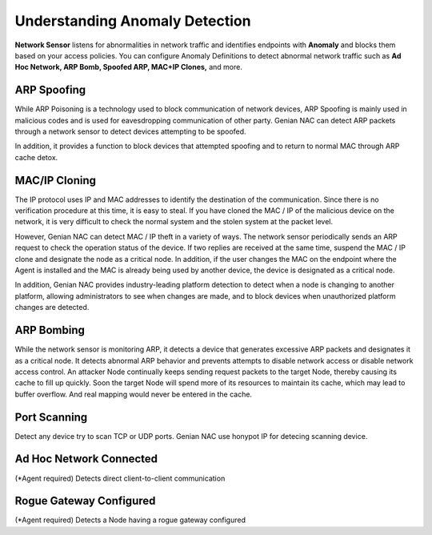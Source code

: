 Understanding Anomaly Detection
==============================

**Network Sensor** listens for abnormalities in network traffic and identifies endpoints with 
**Anomaly** and blocks them based on your access policies. You can configure Anomaly Definitions 
to detect abnormal network traffic such as **Ad Hoc Network, ARP Bomb, Spoofed ARP, MAC+IP Clones,** and more.

ARP Spoofing
------------

While ARP Poisoning is a technology used to block communication of network devices, ARP Spoofing is mainly used in malicious codes 
and is used for eavesdropping communication of other party. Genian NAC can detect ARP packets through a network sensor to detect 
devices attempting to be spoofed.

In addition, it provides a function to block devices that attempted spoofing and to return to normal MAC through ARP cache detox.

MAC/IP Cloning
--------------

The IP protocol uses IP and MAC addresses to identify the destination of the communication. Since there is no verification procedure 
at this time, it is easy to steal. If you have cloned the MAC / IP of the malicious device on the network, it is very difficult to check 
the normal system and the stolen system at the packet level.

However, Genian NAC can detect MAC / IP theft in a variety of ways. The network sensor periodically sends an ARP request to check the 
operation status of the device. If two replies are received at the same time, suspend the MAC / IP clone and designate the node as a 
critical node. In addition, if the user changes the MAC on the endpoint where the Agent is installed and the MAC is already being used by 
another device, the device is designated as a critical node.

In addition, Genian NAC provides industry-leading platform detection to detect when a node is changing to another platform, allowing 
administrators to see when changes are made, and to block devices when unauthorized platform changes are detected.

ARP Bombing
-----------

While the network sensor is monitoring ARP, it detects a device that generates excessive ARP packets and designates it as a critical node. 
It detects abnormal ARP behavior and prevents attempts to disable network access or disable network access control.
An attacker Node continually keeps sending request packets to the target Node, thereby causing its cache to fill up quickly. 
Soon the target Node will spend more of its resources to maintain its cache, which may lead to buffer overflow. 
And real mapping would never be entered in the cache. 

Port Scanning
-------------

Detect any device try to scan TCP or UDP ports. Genian NAC use honypot IP for detecing scanning device.

Ad Hoc Network Connected
------------------------
(*Agent required)
Detects direct client-to-client communication

Rogue Gateway Configured
--------------------
(*Agent required)
Detects a Node having a rogue gateway configured